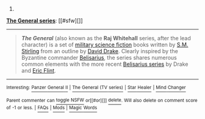 :PROPERTIES:
:Author: autowikibot
:Score: 1
:DateUnix: 1422311059.0
:DateShort: 2015-Jan-27
:END:

***** 
      :PROPERTIES:
      :CUSTOM_ID: section
      :END:
****** 
       :PROPERTIES:
       :CUSTOM_ID: section-1
       :END:
**** 
     :PROPERTIES:
     :CUSTOM_ID: section-2
     :END:
[[https://en.wikipedia.org/wiki/The%20General%20series][*The General series*]]: [[#sfw][]]

--------------

#+begin_quote
  */The General/* (also known as the *Raj Whitehall* series, after the lead character) is a set of [[https://en.wikipedia.org/wiki/Military_science_fiction][military science fiction]] books written by [[https://en.wikipedia.org/wiki/S.M._Stirling][S.M. Stirling]] from an outline by [[https://en.wikipedia.org/wiki/David_Drake][David Drake]]. Clearly inspired by the Byzantine commander [[https://en.wikipedia.org/wiki/Belisarius][Belisarius]], the series shares numerous common elements with the more recent [[https://en.wikipedia.org/wiki/Belisarius_series][Belisarius series]] by Drake and [[https://en.wikipedia.org/wiki/Eric_Flint][Eric Flint]].
#+end_quote

--------------

^{Interesting:} [[https://en.wikipedia.org/wiki/Panzer_General_II][^{Panzer} ^{General} ^{II}]] ^{|} [[https://en.wikipedia.org/wiki/The_General_(TV_series)][^{The} ^{General} ^{(TV} ^{series)}]] ^{|} [[https://en.wikipedia.org/wiki/Star_Healer][^{Star} ^{Healer}]] ^{|} [[https://en.wikipedia.org/wiki/Mind_Changer][^{Mind} ^{Changer}]]

^{Parent} ^{commenter} ^{can} [[/message/compose?to=autowikibot&subject=AutoWikibot%20NSFW%20toggle&message=%2Btoggle-nsfw+co1q7kg][^{toggle} ^{NSFW}]] ^{or[[#or][]]} [[/message/compose?to=autowikibot&subject=AutoWikibot%20Deletion&message=%2Bdelete+co1q7kg][^{delete}]]^{.} ^{Will} ^{also} ^{delete} ^{on} ^{comment} ^{score} ^{of} ^{-1} ^{or} ^{less.} ^{|} [[http://www.np.reddit.com/r/autowikibot/wiki/index][^{FAQs}]] ^{|} [[http://www.np.reddit.com/r/autowikibot/comments/1x013o/for_moderators_switches_commands_and_css/][^{Mods}]] ^{|} [[http://www.np.reddit.com/r/autowikibot/comments/1ux484/ask_wikibot/][^{Magic} ^{Words}]]